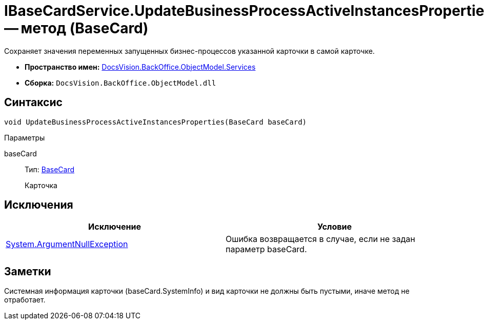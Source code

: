 = IBaseCardService.UpdateBusinessProcessActiveInstancesProperties -- метод (BaseCard)

Сохраняет значения переменных запущенных бизнес-процессов указанной карточки в самой карточке.

* *Пространство имен:* xref:api/DocsVision/BackOffice/ObjectModel/Services/Services_NS.adoc[DocsVision.BackOffice.ObjectModel.Services]
* *Сборка:* `DocsVision.BackOffice.ObjectModel.dll`

== Синтаксис

[source,csharp]
----
void UpdateBusinessProcessActiveInstancesProperties(BaseCard baseCard)
----

Параметры

baseCard::
Тип: xref:api/DocsVision/BackOffice/ObjectModel/BaseCard_CL.adoc[BaseCard]
+
Карточка

== Исключения

[cols=",",options="header"]
|===
|Исключение |Условие
|http://msdn.microsoft.com/ru-ru/library/system.argumentnullexception.aspx[System.ArgumentNullException] |Ошибка возвращается в случае, если не задан параметр baseCard.
|===

== Заметки

Системная информация карточки (baseCard.SystemInfo) и вид карточки не должны быть пустыми, иначе метод не отработает.
